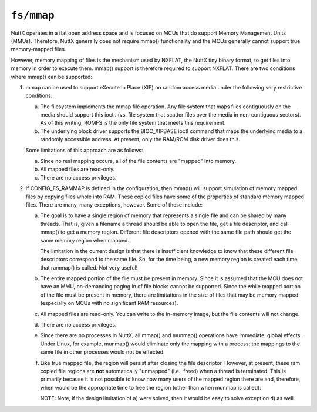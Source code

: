 ===========
``fs/mmap``
===========

NuttX operates in a flat open address space and is focused on MCUs that do
support Memory Management Units (MMUs).  Therefore, NuttX generally does not
require mmap() functionality and the MCUs generally cannot support true
memory-mapped files.

However, memory mapping of files is the mechanism used by NXFLAT, the NuttX
tiny binary format, to get files into memory in order to execute them.
mmap() support is therefore required to support NXFLAT.  There are two
conditions where mmap() can be supported:

1. mmap can be used to support eXecute In Place (XIP) on random access media
   under the following very restrictive conditions:

   a. The filesystem implements the mmap file operation.  Any file
      system that maps files contiguously on the media should support
      this ioctl. (vs. file system that scatter files over the media
      in non-contiguous sectors).  As of this writing, ROMFS is the
      only file system that meets this requirement.

   b. The underlying block driver supports the BIOC_XIPBASE ioctl
      command that maps the underlying media to a randomly accessible
      address. At  present, only the RAM/ROM disk driver does this.

   Some limitations of this approach are as follows:

   a. Since no real mapping occurs, all of the file contents are "mapped"
      into memory.

   b. All mapped files are read-only.

   c. There are no access privileges.

2. If CONFIG_FS_RAMMAP is defined in the configuration, then mmap() will
   support simulation of memory mapped files by copying files whole
   into RAM.  These copied files have some of the properties of
   standard memory mapped files.  There are many, many exceptions,
   however.  Some of these include:

   a. The goal is to have a single region of memory that represents a single
      file and can be shared by many threads.  That is, given a filename a
      thread should be able to open the file, get a file descriptor, and
      call mmap() to get a memory region.  Different file descriptors opened
      with the same file path should get the same memory region when mapped.

      The limitation in the current design is that there is insufficient
      knowledge to know that these different file descriptors correspond to
      the same file.  So, for the time being, a new memory region is created
      each time that rammap() is called. Not very useful!

   b. The entire mapped portion of the file must be present in memory.
      Since it is assumed that the MCU does not have an MMU, on-demanding
      paging in of file blocks cannot be supported. Since the while mapped
      portion of the file must be present in memory, there are limitations
      in the size of files that may be memory mapped (especially on MCUs
      with no significant RAM resources).

   c. All mapped files are read-only.  You can write to the in-memory image,
      but the file contents will not change.

   d. There are no access privileges.

   e. Since there are no processes in NuttX, all mmap() and munmap()
      operations have immediate, global effects.  Under Linux, for example,
      munmap() would eliminate only the mapping with a process; the mappings
      to the same file in other processes would not be effected.

   f. Like true mapped file, the region will persist after closing the file
      descriptor.  However, at present, these ram copied file regions are
      **not** automatically "unmapped" (i.e., freed) when a thread is terminated.
      This is primarily because it is not possible to know how many users
      of the mapped region there are and, therefore, when would be the
      appropriate time to free the region (other than when munmap is called).

      NOTE: Note, if the design limitation of a) were solved, then it would be
      easy to solve exception d) as well.

